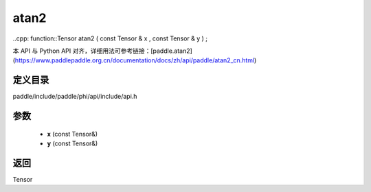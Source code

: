 .. _cn_api_paddle_experimental_atan2:

atan2
-------------------------------

..cpp: function::Tensor atan2 ( const Tensor & x , const Tensor & y ) ;


本 API 与 Python API 对齐，详细用法可参考链接：[paddle.atan2](https://www.paddlepaddle.org.cn/documentation/docs/zh/api/paddle/atan2_cn.html)

定义目录
:::::::::::::::::::::
paddle/include/paddle/phi/api/include/api.h

参数
:::::::::::::::::::::
	- **x** (const Tensor&)
	- **y** (const Tensor&)

返回
:::::::::::::::::::::
Tensor

